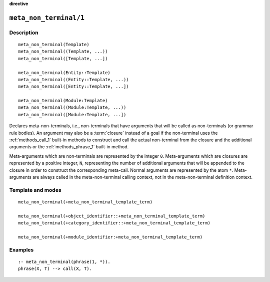 ..
   This file is part of Logtalk <https://logtalk.org/>
   SPDX-FileCopyrightText: 1998-2025 Paulo Moura <pmoura@logtalk.org>
   SPDX-License-Identifier: Apache-2.0

   Licensed under the Apache License, Version 2.0 (the "License");
   you may not use this file except in compliance with the License.
   You may obtain a copy of the License at

       http://www.apache.org/licenses/LICENSE-2.0

   Unless required by applicable law or agreed to in writing, software
   distributed under the License is distributed on an "AS IS" BASIS,
   WITHOUT WARRANTIES OR CONDITIONS OF ANY KIND, either express or implied.
   See the License for the specific language governing permissions and
   limitations under the License.


.. rst-class:: align-right

**directive**

.. index:: pair: meta_non_terminal/1; Directive
.. _directives_meta_non_terminal_1:

``meta_non_terminal/1``
=======================

Description
-----------

::

   meta_non_terminal(Template)
   meta_non_terminal((Template, ...))
   meta_non_terminal([Template, ...])

   meta_non_terminal(Entity::Template)
   meta_non_terminal((Entity::Template, ...))
   meta_non_terminal([Entity::Template, ...])

   meta_non_terminal(Module:Template)
   meta_non_terminal((Module:Template, ...))
   meta_non_terminal([Module:Template, ...])

Declares meta-non-terminals, i.e., non-terminals that have arguments
that will be called as non-terminals (or grammar rule bodies). An
argument may also be a :term:`closure` instead of a goal if the
non-terminal uses the :ref:`methods_call_1` built-in methods to
construct and call the actual non-terminal from the closure and the
additional arguments or the :ref:`methods_phrase_1` built-in method.

Meta-arguments which are non-terminals are represented by the integer
``0``. Meta-arguments which are closures are represented by a positive
integer, ``N``, representing the number of additional arguments that
will be appended to the closure in order to construct the corresponding
meta-call. Normal arguments are represented by the atom ``*``.
Meta-arguments are always called in the meta-non-terminal calling
context, not in the meta-non-terminal definition context.

Template and modes
------------------

::

   meta_non_terminal(+meta_non_terminal_template_term)

   meta_non_terminal(+object_identifier::+meta_non_terminal_template_term)
   meta_non_terminal(+category_identifier::+meta_non_terminal_template_term)

   meta_non_terminal(+module_identifier:+meta_non_terminal_template_term)

Examples
--------

::

   :- meta_non_terminal(phrase(1, *)).
   phrase(X, T) --> call(X, T).

.. seealso::

   :ref:`directives_meta_predicate_1`,
   :ref:`methods_predicate_property_2`
